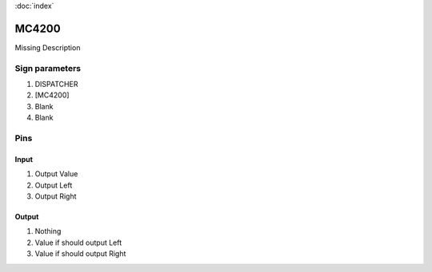:doc:`index`

======
MC4200
======

Missing Description

Sign parameters
===============

#. DISPATCHER
#. [MC4200]
#. Blank
#. Blank

Pins
====

Input
-----

#. Output Value
#. Output Left
#. Output Right

Output
------

#. Nothing
#. Value if should output Left
#. Value if should output Right

